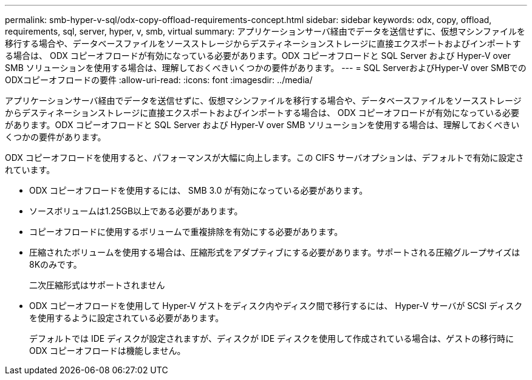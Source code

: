 ---
permalink: smb-hyper-v-sql/odx-copy-offload-requirements-concept.html 
sidebar: sidebar 
keywords: odx, copy, offload, requirements, sql, server, hyper, v, smb, virtual 
summary: アプリケーションサーバ経由でデータを送信せずに、仮想マシンファイルを移行する場合や、データベースファイルをソースストレージからデスティネーションストレージに直接エクスポートおよびインポートする場合は、 ODX コピーオフロードが有効になっている必要があります。ODX コピーオフロードと SQL Server および Hyper-V over SMB ソリューションを使用する場合は、理解しておくべきいくつかの要件があります。 
---
= SQL ServerおよびHyper-V over SMBでのODXコピーオフロードの要件
:allow-uri-read: 
:icons: font
:imagesdir: ../media/


[role="lead"]
アプリケーションサーバ経由でデータを送信せずに、仮想マシンファイルを移行する場合や、データベースファイルをソースストレージからデスティネーションストレージに直接エクスポートおよびインポートする場合は、 ODX コピーオフロードが有効になっている必要があります。ODX コピーオフロードと SQL Server および Hyper-V over SMB ソリューションを使用する場合は、理解しておくべきいくつかの要件があります。

ODX コピーオフロードを使用すると、パフォーマンスが大幅に向上します。この CIFS サーバオプションは、デフォルトで有効に設定されています。

* ODX コピーオフロードを使用するには、 SMB 3.0 が有効になっている必要があります。
* ソースボリュームは1.25GB以上である必要があります。
* コピーオフロードに使用するボリュームで重複排除を有効にする必要があります。
* 圧縮されたボリュームを使用する場合は、圧縮形式をアダプティブにする必要があります。サポートされる圧縮グループサイズは8Kのみです。
+
二次圧縮形式はサポートされません

* ODX コピーオフロードを使用して Hyper-V ゲストをディスク内やディスク間で移行するには、 Hyper-V サーバが SCSI ディスクを使用するように設定されている必要があります。
+
デフォルトでは IDE ディスクが設定されますが、ディスクが IDE ディスクを使用して作成されている場合は、ゲストの移行時に ODX コピーオフロードは機能しません。


